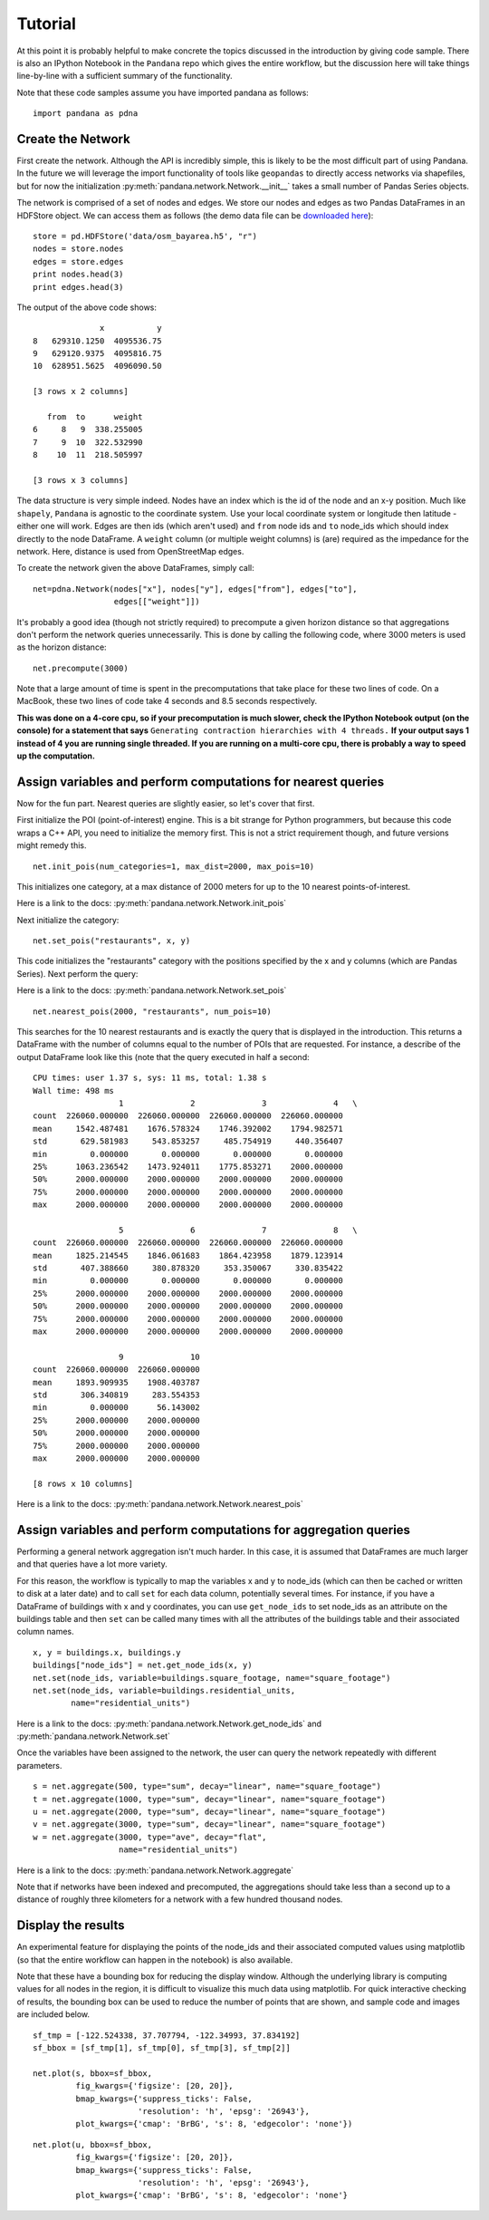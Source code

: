Tutorial
--------

At this point it is probably helpful to make concrete the topics discussed in
the introduction by giving code sample.  There is also an IPython Notebook
in the ``Pandana`` repo which gives the entire workflow,
but the discussion here will take things line-by-line with a sufficient
summary of the functionality.

Note that these code samples assume you have imported pandana as follows::

    import pandana as pdna

Create the Network
~~~~~~~~~~~~~~~~~~

First create the network.  Although the API is incredibly simple,
this is likely to be the most difficult part of using Pandana.  In the future
we will leverage the import functionality of tools like ``geopandas`` to
directly access networks via shapefiles,
but for now the initialization :py:meth:`pandana.network.Network.__init__`
takes a small number of Pandas Series objects.

The network is comprised of a set of nodes and edges.
We store our nodes and edges as two Pandas DataFrames in an HDFStore object.
We can access them as follows (the demo data file can be
`downloaded here <https://s3-us-west-1.amazonaws.com/synthpop-data2/pandana/osm_bayarea.h5>`__)::


    store = pd.HDFStore('data/osm_bayarea.h5', "r")
    nodes = store.nodes
    edges = store.edges
    print nodes.head(3)
    print edges.head(3)


The output of the above code shows: ::


                  x           y
    8   629310.1250  4095536.75
    9   629120.9375  4095816.75
    10  628951.5625  4096090.50

    [3 rows x 2 columns]

       from  to      weight
    6     8   9  338.255005
    7     9  10  322.532990
    8    10  11  218.505997

    [3 rows x 3 columns]


The data structure is very simple indeed.  Nodes have an index which is the
id of the node and an x-y position.  Much like ``shapely``, ``Pandana`` is
agnostic to the  coordinate system.  Use your local coordinate system or
longitude then latitude - either one will work.  Edges are then ids (which
aren't used) and
``from`` node ids and ``to`` node_ids which should index directly to the node
DataFrame.  A ``weight`` column (or multiple weight columns) is (are) required
as the impedance for the network.  Here, distance is used from OpenStreetMap
edges.

To create the network given the above DataFrames, simply call: ::


    net=pdna.Network(nodes["x"], nodes["y"], edges["from"], edges["to"],
                     edges[["weight"]])

It's probably a good idea (though not strictly required) to precompute a
given horizon distance so that aggregations don't perform the network queries
unnecessarily.  This is done by calling the following code,
where 3000 meters is used as the horizon distance: ::

    net.precompute(3000)

Note that a large amount of time is spent in the precomputations that take
place for these two lines of code.  On a MacBook, these two lines of code
take 4 seconds and 8.5 seconds respectively.

**This was done on a 4-core cpu, so if your precomputation is much slower,
check the IPython Notebook output (on the console) for a statement that says**
``Generating contraction hierarchies with 4 threads.`` **If your output says
1 instead of 4 you are running single threaded.  If you are running on
a multi-core cpu, there is probably a way to speed up the computation.**

Assign variables and perform computations for nearest queries
~~~~~~~~~~~~~~~~~~~~~~~~~~~~~~~~~~~~~~~~~~~~~~~~~~~~~~~~~~~~~

Now for the fun part.  Nearest queries are slightly easier, so let's cover that
first.

First initialize the POI (point-of-interest) engine.  This is a bit
strange for Python programmers, but because this code wraps a C++ API,
you need to initialize the memory first.  This is not a strict requirement
though, and future versions might remedy this. ::

    net.init_pois(num_categories=1, max_dist=2000, max_pois=10)

This initializes one category, at a max distance of 2000 meters for up to the
10 nearest points-of-interest.

Here is a link to the docs: :py:meth:`pandana.network.Network.init_pois`

Next initialize the category: ::

    net.set_pois("restaurants", x, y)

This code initializes the "restaurants" category with the positions specified
by the x and y columns (which are Pandas Series).  Next perform the query:

Here is a link to the docs: :py:meth:`pandana.network.Network.set_pois` ::

    net.nearest_pois(2000, "restaurants", num_pois=10)

This searches for the 10 nearest restaurants and is exactly the query that is
displayed in the introduction.  This returns a DataFrame with the number of
columns equal to the number of POIs that are requested. For instance,
a describe of the output DataFrame look like this (note that the query
executed in half a second: ::

    CPU times: user 1.37 s, sys: 11 ms, total: 1.38 s
    Wall time: 498 ms
                      1              2              3              4   \
    count  226060.000000  226060.000000  226060.000000  226060.000000
    mean     1542.487481    1676.578324    1746.392002    1794.982571
    std       629.581983     543.853257     485.754919     440.356407
    min         0.000000       0.000000       0.000000       0.000000
    25%      1063.236542    1473.924011    1775.853271    2000.000000
    50%      2000.000000    2000.000000    2000.000000    2000.000000
    75%      2000.000000    2000.000000    2000.000000    2000.000000
    max      2000.000000    2000.000000    2000.000000    2000.000000

                      5              6              7              8   \
    count  226060.000000  226060.000000  226060.000000  226060.000000
    mean     1825.214545    1846.061683    1864.423958    1879.123914
    std       407.388660     380.878320     353.350067     330.835422
    min         0.000000       0.000000       0.000000       0.000000
    25%      2000.000000    2000.000000    2000.000000    2000.000000
    50%      2000.000000    2000.000000    2000.000000    2000.000000
    75%      2000.000000    2000.000000    2000.000000    2000.000000
    max      2000.000000    2000.000000    2000.000000    2000.000000

                      9              10
    count  226060.000000  226060.000000
    mean     1893.909935    1908.403787
    std       306.340819     283.554353
    min         0.000000      56.143002
    25%      2000.000000    2000.000000
    50%      2000.000000    2000.000000
    75%      2000.000000    2000.000000
    max      2000.000000    2000.000000

    [8 rows x 10 columns]

Here is a link to the docs: :py:meth:`pandana.network.Network.nearest_pois`

Assign variables and perform computations for aggregation queries
~~~~~~~~~~~~~~~~~~~~~~~~~~~~~~~~~~~~~~~~~~~~~~~~~~~~~~~~~~~~~~~~~

Performing a general network aggregation isn't much harder.  In this case,
it is assumed that DataFrames are much larger and that queries have
a lot more variety.

For this reason, the workflow is typically to map the variables x and y to
node_ids (which can then be cached or written to disk at a later date) and
to call ``set`` for each data column, potentially several times.  For instance,
if you have a DataFrame of buildings with x and y coordinates,
you can use ``get_node_ids`` to set node_ids as an attribute on the
buildings table and then ``set`` can be called many times with all the
attributes of the buildings table and their associated column names. ::

    x, y = buildings.x, buildings.y
    buildings["node_ids"] = net.get_node_ids(x, y)
    net.set(node_ids, variable=buildings.square_footage, name="square_footage")
    net.set(node_ids, variable=buildings.residential_units,
            name="residential_units")

Here is a link to the docs: :py:meth:`pandana.network.Network.get_node_ids`
and :py:meth:`pandana.network.Network.set`

Once the variables have been assigned to the network, the user can query the
network repeatedly with different parameters. ::

    s = net.aggregate(500, type="sum", decay="linear", name="square_footage")
    t = net.aggregate(1000, type="sum", decay="linear", name="square_footage")
    u = net.aggregate(2000, type="sum", decay="linear", name="square_footage")
    v = net.aggregate(3000, type="sum", decay="linear", name="square_footage")
    w = net.aggregate(3000, type="ave", decay="flat",
                      name="residential_units")

Here is a link to the docs: :py:meth:`pandana.network.Network.aggregate`

Note that if networks have been indexed and precomputed,
the aggregations should take less than a second up to a distance of roughly
three kilometers for a network with a few hundred thousand nodes.

Display the results
~~~~~~~~~~~~~~~~~~~

An experimental feature for displaying the points of the node_ids and their
associated computed values using matplotlib (so that the entire workflow can
happen in the notebook) is also available.

Note that these have a bounding box for reducing the display window.
Although the underlying library is computing values for all nodes in the
region, it is difficult to visualize this much data using
matplotlib.  For quick interactive checking of results,
the bounding box can be used to reduce the number of points that are shown,
and sample code and images are included below. ::

    sf_tmp = [-122.524338, 37.707794, -122.34993, 37.834192]
    sf_bbox = [sf_tmp[1], sf_tmp[0], sf_tmp[3], sf_tmp[2]]

    net.plot(s, bbox=sf_bbox,
             fig_kwargs={'figsize': [20, 20]},
             bmap_kwargs={'suppress_ticks': False,
                          'resolution': 'h', 'epsg': '26943'},
             plot_kwargs={'cmap': 'BrBG', 's': 8, 'edgecolor': 'none'})

.. image:: img/500metersum.png

::

    net.plot(u, bbox=sf_bbox,
             fig_kwargs={'figsize': [20, 20]},
             bmap_kwargs={'suppress_ticks': False,
                          'resolution': 'h', 'epsg': '26943'},
             plot_kwargs={'cmap': 'BrBG', 's': 8, 'edgecolor': 'none'}

.. image:: img/2000metersum.png
